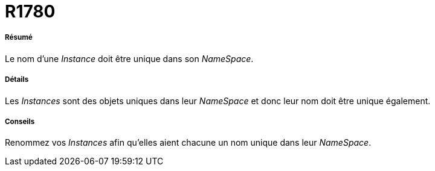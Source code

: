 // Disable all captions for figures.
:!figure-caption:

[[R1780]]

[[r1780]]
= R1780

[[Résumé]]

[[résumé]]
===== Résumé

Le nom d'une _Instance_ doit être unique dans son _NameSpace_.

[[Détails]]

[[détails]]
===== Détails

Les _Instances_ sont des objets uniques dans leur _NameSpace_ et donc leur nom doit être unique également.

[[Conseils]]

[[conseils]]
===== Conseils

Renommez vos _Instances_ afin qu'elles aient chacune un nom unique dans leur _NameSpace_.


